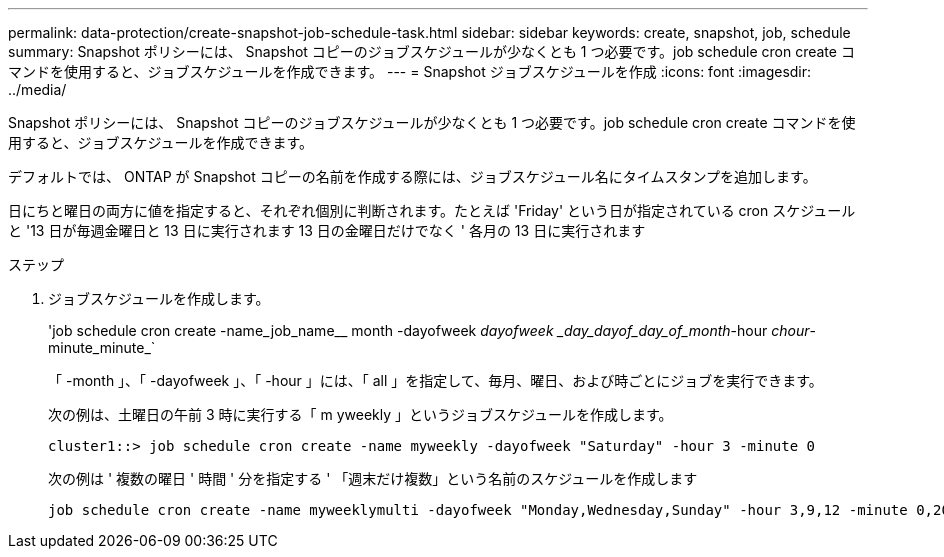 ---
permalink: data-protection/create-snapshot-job-schedule-task.html 
sidebar: sidebar 
keywords: create, snapshot, job, schedule 
summary: Snapshot ポリシーには、 Snapshot コピーのジョブスケジュールが少なくとも 1 つ必要です。job schedule cron create コマンドを使用すると、ジョブスケジュールを作成できます。 
---
= Snapshot ジョブスケジュールを作成
:icons: font
:imagesdir: ../media/


[role="lead"]
Snapshot ポリシーには、 Snapshot コピーのジョブスケジュールが少なくとも 1 つ必要です。job schedule cron create コマンドを使用すると、ジョブスケジュールを作成できます。

デフォルトでは、 ONTAP が Snapshot コピーの名前を作成する際には、ジョブスケジュール名にタイムスタンプを追加します。

日にちと曜日の両方に値を指定すると、それぞれ個別に判断されます。たとえば 'Friday' という日が指定されている cron スケジュールと '13 日が毎週金曜日と 13 日に実行されます 13 日の金曜日だけでなく ' 各月の 13 日に実行されます

.ステップ
. ジョブスケジュールを作成します。
+
'job schedule cron create -name_job_name__ month -dayofweek _dayofweek _day_dayof_day_of_month_-hour _chour_-minute_minute_`

+
「 -month 」、「 -dayofweek 」、「 -hour 」には、「 all 」を指定して、毎月、曜日、および時ごとにジョブを実行できます。

+
次の例は、土曜日の午前 3 時に実行する「 m yweekly 」というジョブスケジュールを作成します。

+
[listing]
----
cluster1::> job schedule cron create -name myweekly -dayofweek "Saturday" -hour 3 -minute 0
----
+
次の例は ' 複数の曜日 ' 時間 ' 分を指定する ' 「週末だけ複数」という名前のスケジュールを作成します

+
[listing]
----
job schedule cron create -name myweeklymulti -dayofweek "Monday,Wednesday,Sunday" -hour 3,9,12 -minute 0,20,50
----

